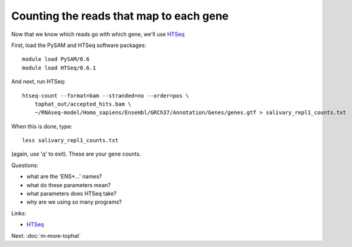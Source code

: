 Counting the reads that map to each gene
========================================

Now that we know which reads go with which gene, we'll use
`HTSeq <http://www-huber.embl.de/users/anders/HTSeq/doc/overview.html>`__

First, load the PySAM and HTSeq software packages::

   module load PySAM/0.6
   module load HTSeq/0.6.1

And next, run HTSeq::

   htseq-count --format=bam --stranded=no --order=pos \
       tophat_out/accepted_hits.bam \
       ~/RNAseq-model/Homo_sapiens/Ensembl/GRCh37/Annotation/Genes/genes.gtf > salivary_repl1_counts.txt

When this is done, type::

   less salivary_repl1_counts.txt

(again, use 'q' to exit).  These are your gene counts.

Questions:

* what are the 'ENS*...' names?
* what do these parameters mean?
* what parameters does HTSeq take?
* why are we using so many programs?

Links:

* `HTSeq <http://www-huber.embl.de/users/anders/HTSeq/doc/overview.html>`__

Next: :doc:`m-more-tophat`
